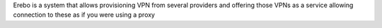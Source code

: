Erebo is a system that allows provisioning VPN from several providers and offering those VPNs as a service allowing connection to these as if you were using a proxy


